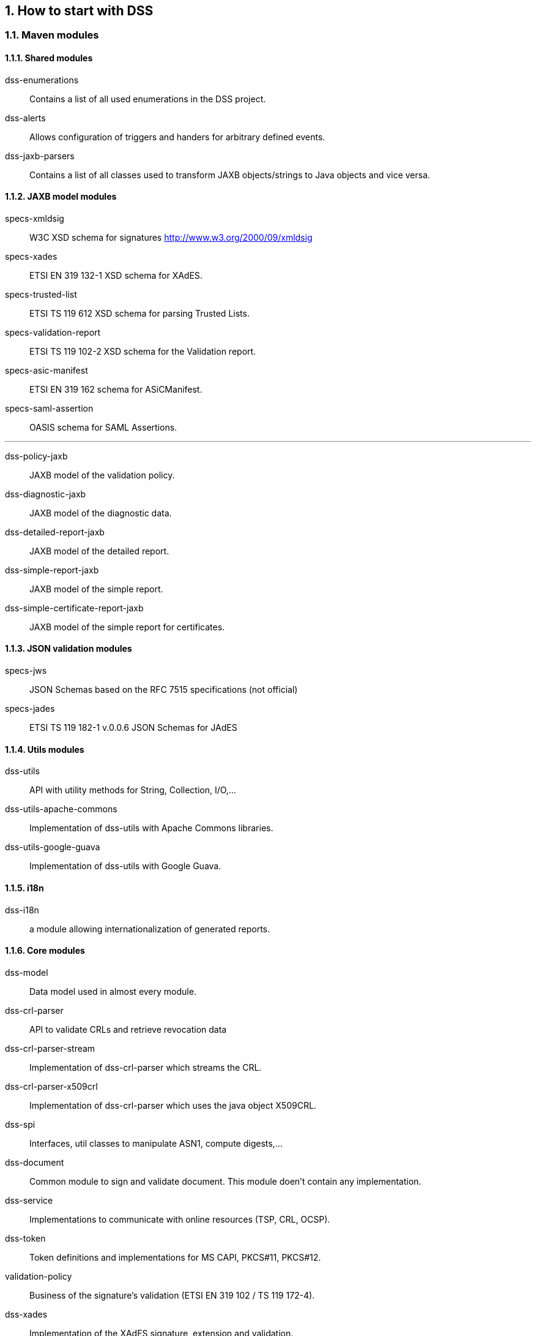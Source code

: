 :sectnums:
:sectnumlevels: 5
:sourcetestdir: ../../../test/java
:samplesdir: ../_samples
:imagesdir: images/

== How to start with DSS
=== Maven modules

==== Shared modules

dss-enumerations:: Contains a list of all used enumerations in the DSS project.
dss-alerts:: Allows configuration of triggers and handers for arbitrary defined events.
dss-jaxb-parsers:: Contains a list of all classes used to transform JAXB objects/strings to Java objects and vice versa.

==== JAXB model modules

specs-xmldsig:: W3C XSD schema for signatures http://www.w3.org/2000/09/xmldsig
specs-xades:: ETSI EN 319 132-1 XSD schema for XAdES.
specs-trusted-list:: ETSI TS 119 612 XSD schema for parsing Trusted Lists.
specs-validation-report:: ETSI TS 119 102-2 XSD schema for the Validation report.
specs-asic-manifest:: ETSI EN 319 162 schema for ASiCManifest.
specs-saml-assertion:: OASIS schema for SAML Assertions.

'''
dss-policy-jaxb:: JAXB model of the validation policy.
dss-diagnostic-jaxb:: JAXB model of the diagnostic data.
dss-detailed-report-jaxb:: JAXB model of the detailed report.
dss-simple-report-jaxb:: JAXB model of the simple report.
dss-simple-certificate-report-jaxb:: JAXB model of the simple report for certificates.

==== JSON validation modules

specs-jws:: JSON Schemas based on the RFC 7515 specifications (not official)
specs-jades:: ETSI TS 119 182-1 v.0.0.6 JSON Schemas for JAdES

==== Utils modules

dss-utils:: API with utility methods for String, Collection, I/O,...
dss-utils-apache-commons:: Implementation of dss-utils with Apache Commons libraries.
dss-utils-google-guava:: Implementation of dss-utils with Google Guava.

==== i18n

dss-i18n:: a module allowing internationalization of generated reports.

==== Core modules

dss-model:: Data model used in almost every module.
dss-crl-parser:: API to validate CRLs and retrieve revocation data
dss-crl-parser-stream:: Implementation of dss-crl-parser which streams the CRL.
dss-crl-parser-x509crl:: Implementation of dss-crl-parser which uses the java object X509CRL.
dss-spi:: Interfaces, util classes to manipulate ASN1, compute digests,...
dss-document:: Common module to sign and validate document. This module doen't contain any implementation.
dss-service:: Implementations to communicate with online resources (TSP, CRL, OCSP).
dss-token:: Token definitions and implementations for MS CAPI, PKCS#11, PKCS#12.
validation-policy:: Business of the signature's validation (ETSI EN 319 102 / TS 119 172-4).
dss-xades:: Implementation of the XAdES signature, extension and validation.
dss-cades:: Implementation of the CAdES signature, extension and validation.
dss-jades:: Implementation of the JAdES signature, extension and validation.
dss-pades:: Common code which is shared between dss-pades-pdfbox and dss-pades-openpdf.
dss-pades-pdfbox:: Implementation of the PAdES signature, extension and validation with https://pdfbox.apache.org/[PDFBox].
dss-pades-openpdf:: Implementation of the PAdES signature, extension and validation with https://github.com/LibrePDF/OpenPDF[OpenPDF (fork of iText)].
dss-asic-common:: Common code which is shared between dss-asic-xades and dss-asic-cades.
dss-asic-cades:: Implementation of the ASiC-S and ASiC-E signature, extension and validation based on CAdES signatures.
dss-asic-xades:: Implementation of the ASiC-S and ASiC-E signature, extension and validation based on XAdES signatures.
dss-tsl-validation:: Module which allows loading / parsing / validating of LOTL and TSLs.

==== WebServices

dss-common-remote-dto:: Common classes between all remote services (REST and SOAP).
dss-common-remote-converter:: Classes which convert the DTO to DSS Objects.

'''
dss-signature-dto:: Data Transfer Objects used for signature creation/extension (REST and SOAP).
dss-signature-remote:: Common classes between dss-signature-rest and dss-signature-soap.
dss-signature-rest-client:: Client for the REST webservices.
dss-signature-rest:: REST webservices to sign (getDataToSign, signDocument methods), counter-sign and extend a signature.
dss-signature-soap-client:: Client for the SOAP webservices.
dss-signature-soap:: SOAP webservices to sign (getDataToSign, signDocument methods), counter-sign and extend a signature.

'''
dss-server-signing-dto:: Data Transfer Objects used for the server signing module (REST and SOAP).
dss-server-signing-common:: Common classes for server signing.
dss-server-signing-rest:: REST webservice for server signing.
dss-server-signing-rest-client:: REST client for server signing (sign method).
dss-server-signing-soap:: SOAP webservice for server signing.
dss-server-signing-soap-client:: SOAP client for server signing (sign method).

'''
dss-validation-dto:: Data Transfer Objects used for signature validation (REST and SOAP).
dss-validation-common:: Common classes between dss-validation-rest and dss-validation-soap.
dss-validation-rest-client:: Client for the REST signature-validation webservices.
dss-validation-soap-client:: Client for the SOAP signature-validation webservices.
dss-validation-rest:: REST webservices to validate a signature.
dss-validation-soap:: SOAP webservices to validate a signature.

'''
dss-certificate-validation-dto:: Data Transfer Objects used for certificate validation (REST and SOAP).
dss-certificate-validation-common:: Common classes between dss-certificate-validation-rest and dss-certificate-validation-soap.
dss-certificate-validation-rest-client:: Client for the REST certificate-validation webservice.
dss-certificate-validation-soap-client:: Client for the SOAP certificate-validation webservice.
dss-certificate-validation-rest:: REST webservice to validate a certificate.
dss-certificate-validation-soap:: SOAP webservice to validate a certificate.

'''
dss-timestamp-dto:: Data Transfer Objects used for timestamp creation.
dss-timestamp-remote-common:: Common classes between dss-timestamp-remote-rest and dss-timestamp-remote-soap.
dss-timestamp-remote-rest-client:: Client for the REST timestamp webservice.
dss-timestamp-remote-soap-client:: Client for the SOAP timestamp webservice.
dss-timestamp-remote-rest:: REST webservice to create a timestamp.
dss-timestamp-remote-soap:: SOAP webservice to create a timestamp.

==== Other modules

dss-test:: Mocks and util classes for unit tests.
dss-cookbook:: Samples and documentation of DSS used to generate this documentation.
dss-bom:: Module which helps the integration with all DSS modules and the version.
== DSS framework structure

DSS framework is a multi-modules project which can be built with Maven.

=== DSS framework structure
The DSS framework structure is composed not only of Maven modules, that are presented in the previous section, but also of the following modules:

* <<dssUtils>>;
* <<dssCrlParser>>;
* <<dssPades>>.

=== Ready to use built webapp
The DSS demo is available online on the https://ec.europa.eu/cefdigital/DSS/webapp-demo/home[CEF Digital website].

The DSS demo is also available as a ready to use webapp downloadable. To use it, you can complete the following steps:

* https://ec.europa.eu/cefdigital/wiki/display/CEFDIGITAL/Digital+Signature+Service+-++DSS[Download] the webapp as a ZIP folder.
* Unzip the folder
* Click on the Webapp-Startup.bat file
* Wait until this message appears "Server startup in xxx ms"
* Click on the DSS-Web internet shortcut

Using a ready to use built webapp allows testing the different functionalities offered in DSS without needing to dive into the implementation.


=== Build instructions

The section explains the basic steps required to successfully build the DSS components.

==== DSS Core

This section explains the build and usage requirements for https://github.com/esig/dss[DSS framework].

===== Requirements

The latest version of DSS framework has the following minimal requirements:

* Java 11 and higher (tested up to Java 17) for the build is required. For usage Java 8 is a minimum requirement;
* Maven 3.6 and higher;
* Memory and Disk: see minimal requirements for the used JVM. In general the higher available is better;
* Operating system: no specific requirements (tested on Windows and Linux).

NOTE: We strongly recommend using the latest available version of JDK, in order to have the latest security fixes and cryptographical algorithm updates.

WARNING: Before processing the build steps, please, ensure you have successfully installed Maven and JVM with a required version.

===== Adding as Maven dependency

The simplest way to include DSS to your Maven project is to add a repository into pom.xml file in the root directory of your project as following:

[source,xml]
----
<repositories>
	...

	<repository>
	  <id>cefdigital</id>
	  <name>cefdigital</name>
	  <url>https://ec.europa.eu/cefdigital/artifact/content/repositories/esignaturedss/</url>
	</repository>
</repositories>
----

After that specify a list of dependencies required for your project.

Refresh your project, in order to download the dependency and after you will be able to use all modules of DSS framework.

===== Maven build and profiles

In order to use a customized bundle of DSS, you may want to build the DSS Core framework modules.

NOTE: If you have implemented a new feature or fixed a bug issue, your pull requests are welcome at our https://github.com/esig/dss[GitHub Repository]

A simple build of the DSS Maven project can be done with the following command:

----
mvn clean install
----

NOTE: All listed commands must be executed from the project directory via a Command Line Interface (CLI).

This installation will run all unit tests present in the modules, which can take more than one hour to do the complete build.

In addition to the general build, the framework provides a list of custom profiles, allowing a customized behavior:

* quick - disables unit tests and java-doc check, in order to process the build as quick as possible (takes 2-3 minutes).
* slow-tests - executes all tests, including time-consuming unit tests.
* owasp - runs validation of the project and using dependencies according to the https://nvd.nist.gov[National Vulnerability Database (NVD)].
* jdk19-plus - executed automatically for JDK version 9 and higher. Provides a support of JDK 8 with newer versions.
* spotless - used to add a licence header into project files.

WARNING: Some modules (e.g. `dss-utils`, `dss-crl-parser`, etc., see below) still have to be built completely when using the `quick` profile.

In order to run a build with a specific profile, the following command must be executed:

----
mvn clean install -P *profile_name*
----

===== Specific modules

Some modules of DSS framework have a specific behavior and need to be handled accordingly.

DSS contains a bundle of JAXB-based modules, generating Java classes in runtime based on XSD-schema. When any change is made in the XSD, the classes of the module are being re-generated according to the change. The following modules represent this behavior:

* specs-xmldsig;
* specs-xades;
* specs-trusted-list;
* specs-validation-report;
* specs-asic-manifest;
* specs-saml-assertion;
* dss-policy-jaxb;
* dss-diagnostic-jaxb;
* dss-detailed-report-jaxb;
* dss-simple-report-jaxb;
* dss-simple-certificate-report-jaxb.

Specific modules with JWS and JAdES specifications exist. These modules allow to validate the generated JSON against the related JSON Schema :

* specs-jws;
* specs-jades.

Also, as it was explained in the previous section, some modules are required to be built completely for a building of their dependent modules when using a quick profile, namely:

* dss-utils;
* dss-crl-parser;
* dss-test;
* dss-pades;
* dss-asic-common.

The modules contain common interfaces, used in other DSS modules, as well as unit tests to ensure the equal behavior between their implementations.

===== Documentation generation

In order to generate HTML and PDF documentation for DSS project, the module `dss-cookbook` of DSS Core must be build with the following command (please, ensure that you are located in the `/dss-cookbook` directory):

----
mvn clean install -P asciidoctor
----

===== Javadoc generation

In order to generate https://ec.europa.eu/cefdigital/DSS/webapp-demo/apidocs/index.html[HTML Javadoc], you will need to build completely the DSS Core.

[[DSSDemo]]
==== DSS Demonstrations

This section explains the build and usage requirements for https://github.com/esig/dss-demonstrations[DSS Demonstration Applications].

===== Requirements

The minimal requirements to build/run DSS Demonstrations:

* Java 8 and higher (tested up to Java 17) is required;
* Maven 3.6 and higher (if build required);
* Tomcat 8.5+ for Java 8 and Tomcat 9+ for Java 9 and higher (for Web-application);
* Memory and Disk: see minimal requirements for the used JVM. In general the highest available is the best;
* Operating system: no specific requirements (tested on Windows and Linux).

===== Maven build

The build of the project can be done similarly to DSS Core framework build with the command `mvn clean install`.

Please, ensure, that you build modules that you really need. Ignore, build failures for non-required modules.

====== DSS Standalone Application

In order to build the standalone application, the following modules are required:

* dss-mock-tsa;
* dss-standalone-app;
* dss-standalone-package.

If the build is successfull, you will be able to find out the following containers in the directory `/dss-standalone-app-package/target/`:

* dss-standalone-app-package-minimal.zip - contains the application code. Requires JDK ad JavaFX installed on a target machine in order to run the application;
* dss-standalone-app-package-complete.zip - contains the application code, as well as JDK and JavaFX library code. Can be run on a machine whithout pre-installed libraries.

In order to launch the application, you will need to extract the archive and run the file `dss-run.bat`.

====== DSS Web Application

To build the DSS Web Application the following modules are required:

* dss-mock-tsa;
* dss-demo-webapp;
* dss-demo-bundle.

After a successful build, in the directory `/dss-demo-bundle/target/` you will be able to find out two containers: `dss-demo-bundle.zip` and `dss-demo-bundle.tar.gz`. Despite the container type, the content of both files is the same. After extracting the content, you will need to run the file `Webapp-Startup.bat` in order to launch the server and the file `Webapp-Shutdown.bat` to stop the server. After running the server, the web-application will be available at the address `http://localhost:8080/`.

If during TL/LOTL loading you experience problems with some particular Trusted Lists, please refer the chapter <<KeyStore>> for a resolution.

The documentation and javadoc will be copied automatically from built DSS Core and available on the following addresses respectively:

* HTML documentation : `http://localhost:8080/doc/dss-documentation.html`;
* PDF documentation :  `http://localhost:8080/doc/dss-documentation.pdf`;
* Javadoc : `http://localhost:8080/apidocs/index.html`.

In order to build a bundle for JDK 16, the following profile can be used from `dss-demo-bundle` module:

----
mvn clean install -P java16
----

This will create a bundle with Tomcat 9.

====== Integration tests

The `dss-demo-webapp` module provides a collection of integration tests in order to test the behavior of REST/SOAP web-services. In order to run the tests, a web-server with DSS Web Application shall be launched and the following profile need to be executed from the module:

----
mvn clean install -P run-integration-test
----


